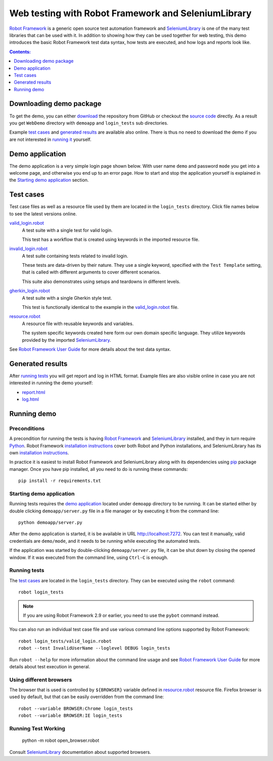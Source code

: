 ====================================================
Web testing with Robot Framework and SeleniumLibrary
====================================================

`Robot Framework`_ is a generic open source test automation framework and
SeleniumLibrary_ is one of the many test libraries that can be used with
it. In addition to showing how they can be used together for web testing,
this demo introduces the basic Robot Framework test data syntax, how tests
are executed, and how logs and reports look like.

.. contents:: **Contents:**
   :depth: 1
   :local:

Downloading demo package
========================

To get the demo, you can either `download`_ the repository from GitHub or checkout
the `source code`_ directly. As a result you get ``WebDemo`` directory with
``demoapp`` and ``login_tests`` sub directories.

Example `test cases`_ and `generated results`_ are available also online.
There is thus no need to download the demo if you are not interested in
`running it`__ yourself.

__ `running demo`_

Demo application
================

The demo application is a very simple login page shown below. With
user name ``demo`` and password ``mode`` you get into a welcome page, and
otherwise you end up to an error page. How to start and stop the
application yourself is explained in the `Starting demo application`_
section.

.. figure:: demoapp.png

Test cases
==========

Test case files as well as a resource file used by them are located in
the ``login_tests`` directory. Click file names below to see the latest versions
online.

`valid_login.robot`_
    A test suite with a single test for valid login.

    This test has a workflow that is created using keywords in
    the imported resource file.

`invalid_login.robot`_
    A test suite containing tests related to invalid login.

    These tests are data-driven by their nature. They use a single
    keyword, specified with the ``Test Template`` setting, that is called
    with different arguments to cover different scenarios.

    This suite also demonstrates using setups and teardowns in
    different levels.

`gherkin_login.robot`_
    A test suite with a single Gherkin style test.

    This test is functionally identical to the example in the
    `valid_login.robot`_ file.

`resource.robot`_
    A resource file with reusable keywords and variables.

    The system specific keywords created here form our own
    domain specific language. They utilize keywords provided
    by the imported SeleniumLibrary_.

See `Robot Framework User Guide`_ for more details about the test data syntax.

Generated results
=================

After `running tests`_ you will get report and log in HTML format. Example
files are also visible online in case you are not interested in running
the demo yourself:

- `report.html`_
- `log.html`_

Running demo
============

Preconditions
-------------

A precondition for running the tests is having `Robot Framework`_ and
SeleniumLibrary_ installed, and they in turn require
Python_. Robot Framework `installation instructions`__ cover both
Robot and Python installations, and SeleniumLibrary has its own
`installation instructions`__.

In practice it is easiest to install Robot Framework and
SeleniumLibrary along with its dependencies using `pip`_ package
manager. Once you have pip installed, all you need to do is running
these commands::

    pip install -r requirements.txt

__ https://github.com/robotframework/robotframework/blob/master/INSTALL.rst
__ https://github.com/robotframework/SeleniumLibrary#installation

Starting demo application
-------------------------

Running tests requires the `demo application`_ located under ``demoapp``
directory to be running.  It can be started either by double clicking
``demoapp/server.py`` file in a file manager or by executing it from the
command line::

    python demoapp/server.py

After the demo application is started, it is be available in URL
http://localhost:7272. You can test it manually, valid credentials are
``demo/mode``, and it needs to be running while executing the automated
tests.

If the application was started by double-clicking ``demoapp/server.py``
file, it can be shut down by closing the opened window. If it was
executed from the command line, using ``Ctrl-C`` is enough.

Running tests
-------------

The `test cases`_ are located in the ``login_tests`` directory. They can be
executed using the ``robot`` command::

    robot login_tests

.. note:: If you are using Robot Framework 2.9 or earlier, you need to
          use the ``pybot`` command instead.

You can also run an individual test case file and use various command line
options supported by Robot Framework::

    robot login_tests/valid_login.robot
    robot --test InvalidUserName --loglevel DEBUG login_tests

Run ``robot --help`` for more information about the command line usage and see
`Robot Framework User Guide`_ for more details about test execution in general.

Using different browsers
------------------------

The browser that is used is controlled by ``${BROWSER}`` variable defined in
`resource.robot`_ resource file. Firefox browser is used by default, but that
can be easily overridden from the command line::

    robot --variable BROWSER:Chrome login_tests
    robot --variable BROWSER:IE login_tests


Running Test Working
------------------------

    python -m robot open_browser.robot 

Consult SeleniumLibrary_ documentation about supported browsers.

.. _Robot Framework: http://robotframework.org
.. _SeleniumLibrary: https://github.com/robotframework/SeleniumLibrary
.. _Python: http://python.org
.. _pip: http://pip-installer.org
.. _download: https://github.com/robotframework/WebDemo/archive/master.zip
.. _source code: https://github.com/robotframework/WebDemo.git
.. _valid_login.robot: https://github.com/robotframework/WebDemo/blob/master/login_tests/valid_login.robot
.. _invalid_login.robot: https://github.com/robotframework/WebDemo/blob/master/login_tests/invalid_login.robot
.. _gherkin_login.robot: https://github.com/robotframework/WebDemo/blob/master/login_tests/gherkin_login.robot
.. _resource.robot: https://github.com/robotframework/WebDemo/blob/master/login_tests/resource.robot
.. _report.html: http://robotframework.org/WebDemo/report.html
.. _log.html: http://robotframework.org/WebDemo/log.html
.. _Robot Framework User Guide: http://robotframework.org/robotframework/#user-guide
